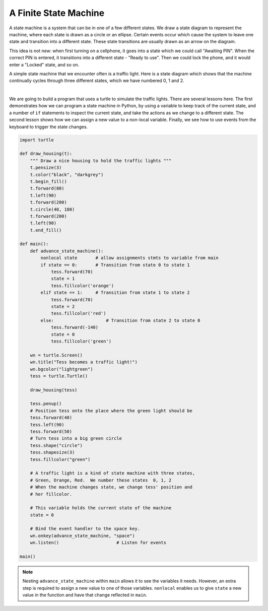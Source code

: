 ..  Copyright (C)  Brad Miller, David Ranum, Jeffrey Elkner, Peter Wentworth, Allen B. Downey, Chris
    Meyers, and Dario Mitchell.  Permission is granted to copy, distribute
    and/or modify this document under the terms of the GNU Free Documentation
    License, Version 1.3 or any later version published by the Free Software
    Foundation; with Invariant Sections being Forward, Prefaces, and
    Contributor List, no Front-Cover Texts, and no Back-Cover Texts.  A copy of
    the license is included in the section entitled "GNU Free Documentation
    License".

.. qnum::
   :prefix: gui-10-
   :start: 1


A Finite State Machine
======================

A state machine is a system that can be in one of a few different states. We draw a state diagram 
to represent the machine, where each state is drawn as a circle or an ellipse. Certain events occur 
which cause the system to leave one state and transition into a different state. These state 
transitions are usually drawn as an arrow on the diagram.

This idea is not new: when first turning on a cellphone, it goes into a state which we could call 
"Awaiting PIN". When the correct PIN is entered, it transitions into a different state - "Ready to use". 
Then we could lock the phone, and it would enter a "Locked" state, and so on.

A simple state machine that we encounter often is a traffic light. Here is a state diagram which shows 
that the machine continually cycles through three different states, which we have numbered 0, 1 and 2.

.. image:: Figures/fsm_traffic_lights.png
   :alt: Traffic Lights

|

We are going to build a program that uses a turtle to simulate the traffic lights. There are several 
lessons here. The first demonstrates how we can program a state machine in Python, by using a variable 
to keep track of the current state, and a number of ``if`` statements to inspect the current state, and 
take the actions as we change to a different state. The second lesson shows how we can assign a new value 
to a non-local variable. Finally, we see how to use events from the keyboard to trigger the state changes. 


.. code-block:: python

    import turtle

    def draw_housing(t):
        """ Draw a nice housing to hold the traffic lights """
        t.pensize(3)
        t.color("black", "darkgrey")
        t.begin_fill()
        t.forward(80)
        t.left(90)
        t.forward(200)
        t.circle(40, 180)
        t.forward(200)
        t.left(90)
        t.end_fill()

    def main():
        def advance_state_machine():
            nonlocal state       # allow assignments stmts to variable from main
            if state == 0:       # Transition from state 0 to state 1
                tess.forward(70)
                state = 1
                tess.fillcolor('orange')
            elif state == 1:     # Transition from state 1 to state 2
                tess.forward(70)
                state = 2
                tess.fillcolor('red')
            else:                    # Transition from state 2 to state 0
                tess.forward(-140)
                state = 0
                tess.fillcolor('green')
            
        wn = turtle.Screen()
        wn.title("Tess becomes a traffic light!")
        wn.bgcolor("lightgreen")
        tess = turtle.Turtle()

        draw_housing(tess)

        tess.penup()
        # Position tess onto the place where the green light should be
        tess.forward(40)
        tess.left(90)
        tess.forward(50)
        # Turn tess into a big green circle
        tess.shape("circle")
        tess.shapesize(3)
        tess.fillcolor("green")

        # A traffic light is a kind of state machine with three states,
        # Green, Orange, Red.  We number these states  0, 1, 2
        # When the machine changes state, we change tess' position and
        # her fillcolor.

        # This variable holds the current state of the machine
        state = 0

        # Bind the event handler to the space key.
        wn.onkey(advance_state_machine, "space")
        wn.listen()                      # Listen for events

    main()

.. note::
   Nesting ``advance_state_machine`` within ``main`` allows it to see the variables it needs. However, 
   an extra step is required to assign a new value to one of those variables. ``nonlocal`` enables us 
   to give ``state`` a new value in the function and have that change reflected in ``main``.

